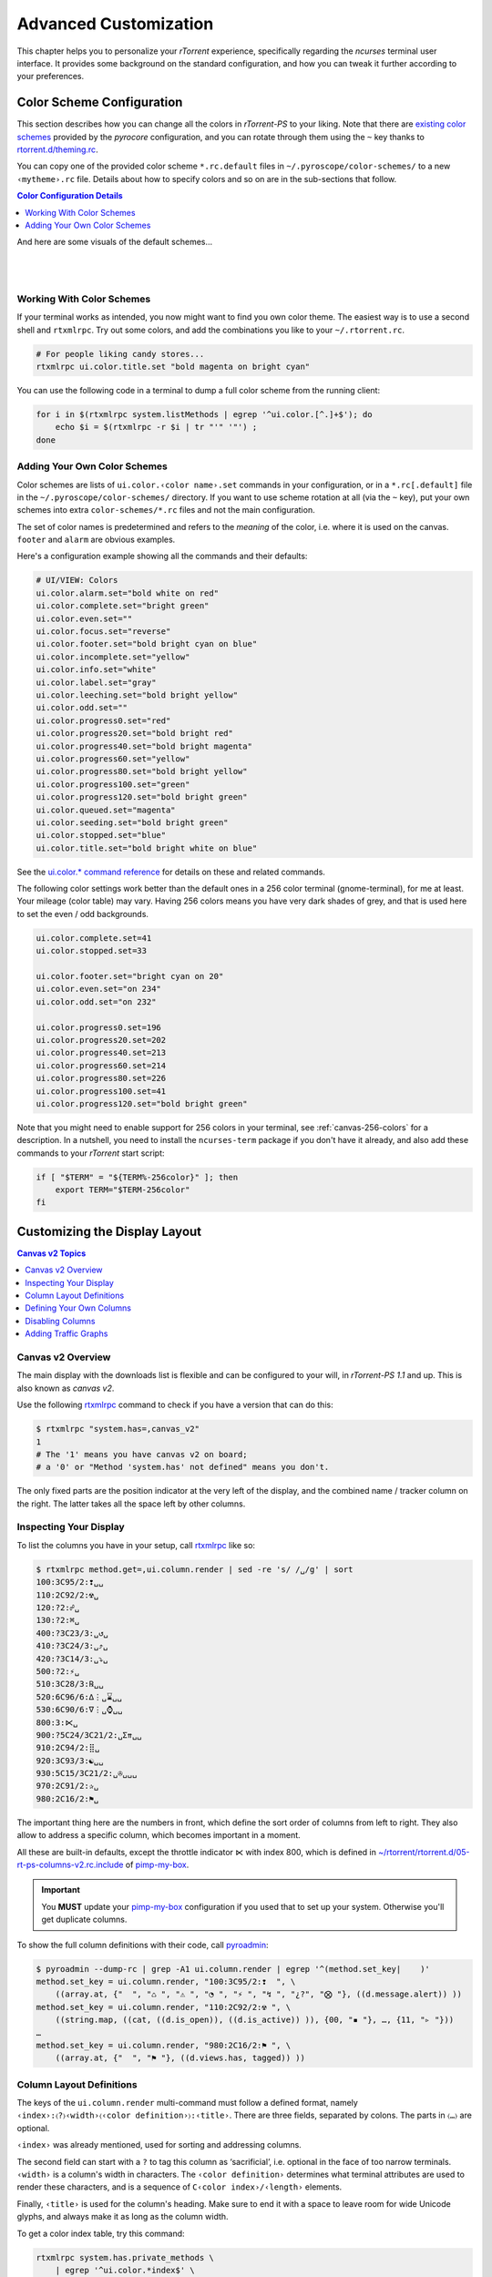 Advanced Customization
======================

This chapter helps you to personalize your `rTorrent` experience,
specifically regarding the `ncurses` terminal user interface.
It provides some background on the standard configuration,
and how you can tweak it further according to your preferences.


.. _color-schemes:

Color Scheme Configuration
--------------------------

This section describes how you can change all the colors in `rTorrent-PS` to your liking.
Note that there are `existing color schemes`_ provided by the `pyrocore` configuration,
and you can rotate through them using the ``~`` key thanks to `rtorrent.d/theming.rc`_.

You can copy one of the provided color scheme ``*.rc.default`` files in ``~/.pyroscope/color-schemes/``
to a new ``‹mytheme›.rc`` file.
Details about how to specify colors and so on are in the sub-sections that follow.

.. contents:: Color Configuration Details
   :local:

And here are some visuals of the default schemes…

|color-scheme-default|   |color-scheme-happy-pastel|

|color-scheme-solarized-blue|   |color-scheme-solarized-yellow|

.. _`existing color schemes`: https://github.com/pyroscope/pyrocore/tree/master/src/pyrocore/data/config/color-schemes
.. _`rtorrent.d/theming.rc`: https://github.com/pyroscope/pyrocore/blob/master/src/pyrocore/data/config/rtorrent.d/theming.rc#L1

.. |color-scheme-default| image:: _static/img/color-scheme-default.png
    :width: 320px
.. |color-scheme-happy-pastel| image:: _static/img/color-scheme-happy-pastel.png
    :width: 320px
.. |color-scheme-solarized-blue| image:: _static/img/color-scheme-solarized-blue.png
    :width: 320px
.. |color-scheme-solarized-yellow| image:: _static/img/color-scheme-solarized-yellow.png
    :width: 320px


Working With Color Schemes
^^^^^^^^^^^^^^^^^^^^^^^^^^

If your terminal works as intended,
you now might want to find you own color theme.
The easiest way is to use a second shell and ``rtxmlrpc``. Try
out some colors, and add the combinations you like to your
``~/.rtorrent.rc``.

.. code-block:: shell

    # For people liking candy stores...
    rtxmlrpc ui.color.title.set "bold magenta on bright cyan"

You can use the following code in a terminal to dump a full color scheme from the running client:

.. code-block:: shell

    for i in $(rtxmlrpc system.listMethods | egrep '^ui.color.[^.]+$'); do
        echo $i = $(rtxmlrpc -r $i | tr "'" '"') ;
    done


Adding Your Own Color Schemes
^^^^^^^^^^^^^^^^^^^^^^^^^^^^^

Color schemes are lists of ``ui.color.‹color name›.set`` commands in your configuration,
or in a  ``*.rc[.default]`` file in the ``~/.pyroscope/color-schemes/`` directory.
If you want to use scheme rotation at all (via the ``~`` key),
put your own schemes into extra ``color-schemes/*.rc`` files and not the main configuration.

The set of color names is predetermined and refers to the *meaning* of the color,
i.e. where it is used on the canvas. ``footer`` and ``alarm`` are obvious examples.

Here's a configuration example showing all the commands and their defaults:

.. code-block:: ini

    # UI/VIEW: Colors
    ui.color.alarm.set="bold white on red"
    ui.color.complete.set="bright green"
    ui.color.even.set=""
    ui.color.focus.set="reverse"
    ui.color.footer.set="bold bright cyan on blue"
    ui.color.incomplete.set="yellow"
    ui.color.info.set="white"
    ui.color.label.set="gray"
    ui.color.leeching.set="bold bright yellow"
    ui.color.odd.set=""
    ui.color.progress0.set="red"
    ui.color.progress20.set="bold bright red"
    ui.color.progress40.set="bold bright magenta"
    ui.color.progress60.set="yellow"
    ui.color.progress80.set="bold bright yellow"
    ui.color.progress100.set="green"
    ui.color.progress120.set="bold bright green"
    ui.color.queued.set="magenta"
    ui.color.seeding.set="bold bright green"
    ui.color.stopped.set="blue"
    ui.color.title.set="bold bright white on blue"

See the `ui.color.* command reference`_ for details on these and related commands.


The following color settings work better than the default ones in a 256
color terminal (gnome-terminal), for me at least. Your mileage (color
table) may vary. Having 256 colors means you have very dark shades of
grey, and that is used here to set the even / odd backgrounds.

.. code-block:: ini

    ui.color.complete.set=41
    ui.color.stopped.set=33

    ui.color.footer.set="bright cyan on 20"
    ui.color.even.set="on 234"
    ui.color.odd.set="on 232"

    ui.color.progress0.set=196
    ui.color.progress20.set=202
    ui.color.progress40.set=213
    ui.color.progress60.set=214
    ui.color.progress80.set=226
    ui.color.progress100.set=41
    ui.color.progress120.set="bold bright green"

|rt-ps-glyphs|

.. |rt-ps-glyphs| image:: _static/img/rt-ps-glyphs.png


Note that you might need to enable support for 256 colors in your
terminal, see :ref:`canvas-256-colors` for a description. In a nutshell, you need to
install the ``ncurses-term`` package if you don't have it already, and
also add these commands to your `rTorrent` start script:

.. code-block:: shell

    if [ "$TERM" = "${TERM%-256color}" ]; then
        export TERM="$TERM-256color"
    fi


.. _`ui.color.* command reference`: https://rtorrent-docs.readthedocs.io/en/latest/cmd-ref.html#term-ui-color-custom1-9


.. _custom-layout:

Customizing the Display Layout
------------------------------

.. contents:: Canvas v2 Topics
   :local:


Canvas v2 Overview
^^^^^^^^^^^^^^^^^^

The main display with the downloads list is flexible and
can be configured to your will, in `rTorrent-PS 1.1` and up.
This is also known as *canvas v2*.

Use the following `rtxmlrpc`_ command to check if you have a version
that can do this:

.. code-block:: shell

    $ rtxmlrpc "system.has=,canvas_v2"
    1
    # The '1' means you have canvas v2 on board;
    # a '0' or "Method 'system.has' not defined" means you don't.


The only fixed parts are the position indicator at the very left of the display,
and the combined name / tracker column on the right.
The latter takes all the space left by other columns.


Inspecting Your Display
^^^^^^^^^^^^^^^^^^^^^^^

To list the columns you have in your setup, call  `rtxmlrpc`_ like so:

.. code-block:: console

    $ rtxmlrpc method.get=,ui.column.render | sed -re 's/ /␣/g' | sort
    100:3C95/2:❢␣␣
    110:2C92/2:☢␣
    120:?2:☍␣
    130:?2:⌘␣
    400:?3C23/3:␣↺␣
    410:?3C24/3:␣⤴␣
    420:?3C14/3:␣⤵␣
    500:?2:⚡␣
    510:3C28/3:℞␣␣
    520:6C96/6:∆⋮␣⌛␣␣
    530:6C90/6:∇⋮␣⌚␣␣
    800:3:⋉␣
    900:?5C24/3C21/2:␣Σ⇈␣␣
    910:2C94/2:⣿␣
    920:3C93/3:☯␣␣
    930:5C15/3C21/2:␣✇␣␣␣
    970:2C91/2:✰␣
    980:2C16/2:⚑␣

The important thing here are the numbers in front,
which define the sort order of columns from left to right.
They also allow to address a specific column,
which becomes important in a moment.

All these are built-in defaults, except the throttle indicator ``⋉`` with index 800,
which is defined in `~/rtorrent/rtorrent.d/05-rt-ps-columns-v2.rc.include`_ of `pimp-my-box`_.

.. important::

    You **MUST** update your `pimp-my-box`_ configuration
    if you used that to set up your system.
    Otherwise you'll get duplicate columns.

To show the full column definitions with their code, call `pyroadmin`_:

.. code-block:: console

    $ pyroadmin --dump-rc | grep -A1 ui.column.render | egrep '^(method.set_key|    )'
    method.set_key = ui.column.render, "100:3C95/2:❢  ", \
        ((array.at, {"  ", "♺ ", "⚠ ", "◔ ", "⚡ ", "↯ ", "¿?", "⨂ "}, ((d.message.alert)) ))
    method.set_key = ui.column.render, "110:2C92/2:☢ ", \
        ((string.map, ((cat, ((d.is_open)), ((d.is_active)) )), {00, "▪ "}, …, {11, "▹ "}))
    …
    method.set_key = ui.column.render, "980:2C16/2:⚑ ", \
        ((array.at, {"  ", "⚑ "}, ((d.views.has, tagged)) ))


.. _pimp-my-box: https://github.com/pyroscope/pimp-my-box


Column Layout Definitions
^^^^^^^^^^^^^^^^^^^^^^^^^

The keys of the ``ui.column.render`` multi-command must follow a defined format,
namely ``‹index›:〈?〉‹width›〈‹color definition›〉:‹title›``.
There are three fields, separated by colons.
The parts in ``〈…〉`` are optional.

``‹index›`` was already mentioned, used for sorting and addressing columns.

The second field can start with a ``?`` to tag this column as ‘sacrificial’,
i.e. optional in the face of too narrow terminals.
``‹width›`` is a column's width in characters.
The ``‹color definition›`` determines what terminal attributes are used to render these characters,
and is a sequence of ``C‹color index›/‹length›`` elements.

Finally, ``‹title›`` is used for the column's heading.
Make sure to end it with a space to leave room for wide Unicode glyphs,
and always make it as long as the column width.


To get a color index table, try this command:

.. code-block:: shell

    rtxmlrpc system.has.private_methods \
        | egrep '^ui.color.*index$' \
        | xargs -I+ rtxmlrpc -i 'print="+ = ",(+)'

Since the ``ui.color.*index`` commands are private, the output must go to the `rTorrent` console.
This is what you'll see (timestamps removed):

.. code-block:: ini

    ui.color.alarm.index = 22
    ui.color.complete.index = 23
    ui.color.custom1.index = 1
    ui.color.custom2.index = 2
    ui.color.custom3.index = 3
    ui.color.custom4.index = 4
    ui.color.custom5.index = 5
    ui.color.custom6.index = 6
    ui.color.custom7.index = 7
    ui.color.custom8.index = 8
    ui.color.custom9.index = 9
    ui.color.even.index = 30
    ui.color.focus.index = 19
    ui.color.footer.index = 18
    ui.color.incomplete.index = 27
    ui.color.info.index = 21
    ui.color.label.index = 20
    ui.color.leeching.index = 28
    ui.color.odd.index = 29
    ui.color.progress0.index = 10
    ui.color.progress20.index = 11
    ui.color.progress40.index = 12
    ui.color.progress60.index = 13
    ui.color.progress80.index = 14
    ui.color.progress100.index = 15
    ui.color.progress120.index = 16
    ui.color.queued.index = 26
    ui.color.seeding.index = 24
    ui.color.stopped.index = 25
    ui.color.title.index = 17

There are also columns with *dynamic* color schemes, using a color index ≥ 90,
which map to a ‘normal’ color index depending on an item's attributes.
An example is ``3C95/2`` for the alert column,
which changes to red (``ui.color.alarm``) if there is an active alert.

This is a list of the dynamic color schemes:

    * 90: ``DOWN_TIME`` – Download (∇ *leeching*) or time display (⌚ *info* + *seeding*/*incomplete*)
    * 91: ``PRIO`` – A color for ✰, depending on ``d.priority``: *progress0*, *progress60*, *info*, *progress120*
    * 92: ``STATE`` – A color for ☢, depending on ``d.is_open`` (*progress0* if not) and ``d.is_active`` (*progress80* or *progress100*)
    * 93: ``RATIO`` – A *progress* color for ☯ from 0 to 120
    * 94: ``PROGRESS`` – A *progress* color from 0 to 100 for the ⣿ column
    * 95: ``ALERT`` – For ❢, *info* or *alarm* depending on alert state
    * 96: ``UP_TIME`` – Upload (∆ *seeding*) or time display (⌛ *info* + *seeding*/*incomplete*)

The mixed ``DOWN_TIME`` and ``UP_TIME`` schemes must span the full width of the column,
and can only be used with *one* color definition in the column key (anything after them is ignored).


.. _add-custom-columns:

Defining Your Own Columns
^^^^^^^^^^^^^^^^^^^^^^^^^

.. image:: _static/img/rt-ps-canvas_v2-ascii-ratio.png
    :align: right
    :alt: Canvas v2 ASCII Ratio Column

This example shows how to replace the ratio column (920)
with a pure ASCII version. You can see the result on the right.

Place this code in your custom configuration,
e.g. in the ``_rtlocal.rc`` file (when using `pimp-my-box`_).

.. code-block:: ini

    # Remove the default column
    method.set_key = ui.column.render, (ui.column.spec, 920)

    # Add ASCII ratio in percent
    # (1..99 for incomplete; 1c = 1.0; 1m = 10.0; …)
    method.set_key = ui.column.render, "922:3C93/3:R% ", \
        ((string.replace, ((convert.magnitude, ((math.div, ((d.ratio)), 10)) )), \
                          {"⋅", "."} ))

To construct a column definition like this,
you need to understand `rTorrent Scripting`_ first
– more so than what's sufficient for writing simple configurations.

Looking at the original column definition often helps, e.g. to grab a few snippets for your own version:

.. code-block:: ini

    $ pyroadmin --dump-rc | egrep -A1 '"920:.+"'
    method.set_key = ui.column.render, "920:3C93/3:☯  ", \
        ((string.substr, "☹ ➀ ➁ ➂ ➃ ➄ ➅ ➆ ➇ ➈ ➉ ", \
                         ((math.mul, 2, ((math.div, ((d.ratio)), 1000)) )), 2, "⊛ "))

Also, try to understand how all the other column definitions work,
you can learn a few tricks that are typical for column rendering.

.. image:: _static/img/rt-ps-canvas_v2-chunk-size.png
    :align: right
    :alt: Canvas v2 Chunk Size Column

Especially if you want to display additional values in the same format as an existing column,
you just have to swap the command accessing the displayed item's data.
Here's a chunk size column, all you need to do is
replace ``d.size_bytes`` in the code of column 930 with ``d.chunk_size``,
and give it a new index and heading.

.. code-block:: ini

    ui.color.custom9.set = "bright blue"
    method.set_key = ui.column.render, "935:5C9/3C21/2: ≣   ", \
        ((convert.human_size, ((d.chunk_size)) ))

That example also shows how to use a custom color.


Disabling Columns
^^^^^^^^^^^^^^^^^

The ``ui.column.show`` and ``ui.column.hide`` commands provide the means to
easily change the visibility of columns, without touching their definition.
They both take a list of column keys as their arguments, as either strings or values.

The following example shows column ♯42 only on the *active* and *leeching* views,

.. code-block:: ini

    method.set_key = event.view.show, ~column_42_toggle, \
        "branch = \"string.contains=$ui.current_view=, active, leeching\", \
            ui.column.show=42, ui.column.hide=42"
    ui.column.hide = 42

The ``ui.column.is_hidden`` and ``ui.column.hidden.list`` commands can be used to query the visibility of columns,
the first one takes a single column key as its argument.

.. code-block:: console

    $ rtxmlrpc --repr ui.column.is_hidden '' 42
    1
    $ rtxmlrpc --repr ui.column.hidden.list
    [42]

A practical use of ``ui.column.is_hidden`` is to toggle a column.
This code does so for ♯935, and binds the toggle to the ``_`` key.

.. code-block:: ini

    method.insert = pmb._toggle_chunk_size, simple|private, \
        "branch = ui.column.is_hidden=935, ui.column.show=935, ui.column.hide=935 ; \
         ui.current_view.set = (ui.current_view)"
    pyro.bind_key = toggle_chunk_size, _, "pmb._toggle_chunk_size="

The ``ui.current_view.set = (ui.current_view)`` part forces a redraw of the canvas,
giving you instant feedback.


Adding Traffic Graphs
^^^^^^^^^^^^^^^^^^^^^

Add these lines to your configuration:

.. code-block:: ini

    # Show traffic of the last hour
    network.history.depth.set = 112
    schedule = network_history_sampling,1,32, network.history.sample=
    method.insert = network.history.auto_scale.toggle, simple|private, \
        "branch=network.history.auto_scale=, \
            \"network.history.auto_scale.set=0\", \
            \"network.history.auto_scale.set=1\""
    method.insert = network.history.auto_scale.ui_toggle, simple|private, \
        "network.history.auto_scale.toggle= ;network.history.refresh="
    branch=pyro.extended=,"schedule = bind_auto_scale,0,0, \
        \"ui.bind_key=download_list,=,network.history.auto_scale.ui_toggle=\""

And you'll get this in your terminal:

.. figure:: _static/img/rt-ps-network-history.png
   :align: center
   :alt: rTorrent-PS Network History

   rTorrent-PS Network History

As you can see, you get the upper and lower bounds of traffic within
your configured time window, and each bar of the graph represents an
interval determined by the sampling schedule. Pressing ``=`` toggles
between a graph display with a baseline of 0, and a zoomed view that scales
it to the current bounds.


.. _`rTorrent Scripting`: https://rtorrent-docs.readthedocs.io/en/latest/scripting.html#
.. _`rtxmlrpc`: https://pyrocore.readthedocs.io/en/latest/usage.html#rtxmlrpc
.. _`pyroadmin`: https://pyrocore.readthedocs.io/en/latest/references.html#pyroadmin
.. _`~/rtorrent/rtorrent.d/05-rt-ps-columns-v2.rc.include`: https://github.com/pyroscope/pimp-my-box/blob/master/roles/rtorrent-ps/templates/rtorrent/rtorrent.d/05-rt-ps-columns-v2.rc.include#L5
